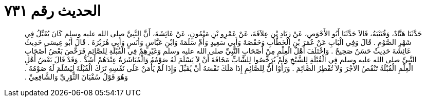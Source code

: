 
= الحديث رقم ٧٣١

[quote.hadith]
حَدَّثَنَا هَنَّادٌ، وَقُتَيْبَةُ، قَالاَ حَدَّثَنَا أَبُو الأَحْوَصِ، عَنْ زِيَادِ بْنِ عِلاَقَةَ، عَنْ عَمْرِو بْنِ مَيْمُونٍ، عَنْ عَائِشَةَ، أَنَّ النَّبِيَّ صلى الله عليه وسلم كَانَ يُقَبِّلُ فِي شَهْرِ الصَّوْمِ ‏.‏ قَالَ وَفِي الْبَابِ عَنْ عُمَرَ بْنِ الْخَطَّابِ وَحَفْصَةَ وَأَبِي سَعِيدٍ وَأُمِّ سَلَمَةَ وَابْنِ عَبَّاسٍ وَأَنَسٍ وَأَبِي هُرَيْرَةَ ‏.‏ قَالَ أَبُو عِيسَى حَدِيثُ عَائِشَةَ حَدِيثٌ حَسَنٌ صَحِيحٌ ‏.‏ وَاخْتَلَفَ أَهْلُ الْعِلْمِ مِنْ أَصْحَابِ النَّبِيِّ صلى الله عليه وسلم وَغَيْرِهِمْ فِي الْقُبْلَةِ لِلصَّائِمِ فَرَخَّصَ بَعْضُ أَصْحَابِ النَّبِيِّ صلى الله عليه وسلم فِي الْقُبْلَةِ لِلشَّيْخِ وَلَمْ يُرَخِّصُوا لِلشَّابِّ مَخَافَةَ أَنْ لاَ يَسْلَمَ لَهُ صَوْمُهُ وَالْمُبَاشَرَةُ عِنْدَهُمْ أَشَدُّ ‏.‏ وَقَدْ قَالَ بَعْضُ أَهْلِ الْعِلْمِ الْقُبْلَةُ تَنْقُصُ الأَجْرَ وَلاَ تُفْطِرُ الصَّائِمَ ‏.‏ وَرَأَوْا أَنَّ لِلصَّائِمِ إِذَا مَلَكَ نَفْسَهُ أَنْ يُقَبِّلَ وَإِذَا لَمْ يَأْمَنْ عَلَى نَفْسِهِ تَرَكَ الْقُبْلَةَ لِيَسْلَمَ لَهُ صَوْمُهُ ‏.‏ وَهُوَ قَوْلُ سُفْيَانَ الثَّوْرِيِّ وَالشَّافِعِيِّ ‏.‏